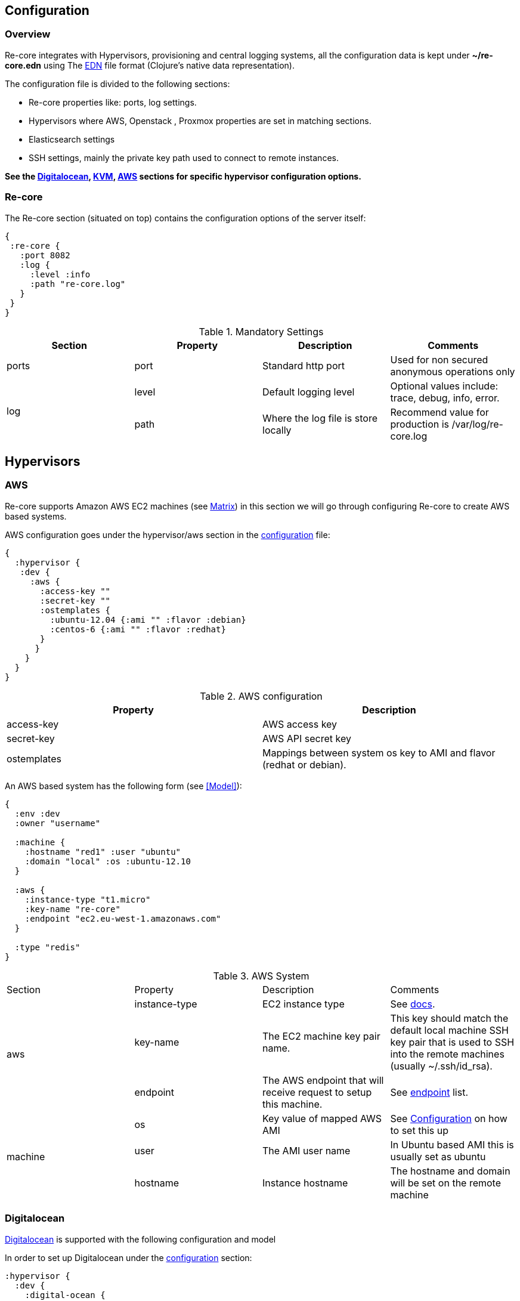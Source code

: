 ## Configuration

### Overview

Re-core integrates with Hypervisors, provisioning and central logging systems, all the configuration data is kept under **~/re-core.edn** using The link:https://github.com/edn-format/edn[EDN] file format (Clojure's native data representation).

The configuration file is divided to the following sections:

*   Re-core properties like: ports, log settings.
*   Hypervisors where AWS, Openstack , Proxmox properties are set in matching sections.
*   Elasticsearch settings
*   SSH settings, mainly the private key path used to connect to remote instances.

**See the  <<Digitalocean>>, <<KVM>>, <<AWS>> sections for specific hypervisor configuration options.**

### Re-core

The Re-core section (situated on top) contains the configuration options of the server itself:
```clojure
{
 :re-core {
   :port 8082
   :log {
     :level :info
     :path "re-core.log"
   }
 }
}
```

[options="header"]
.Mandatory Settings
|===
|Section|Property|Description|Comments

.1+| ports
| port
| Standard http port
| Used for non secured anonymous operations only

.2+| log
| level
| Default logging level
| Optional values include: trace, debug, info, error.

| path
| Where the log file is store locally
| Recommend value for production is /var/log/re-core.log
|===

== Hypervisors

=== AWS

Re-core supports Amazon AWS EC2 machines (see <<Matrix>>) in this section we will go through configuring Re-core to create AWS based systems.

AWS configuration goes under the hypervisor/aws section in the link:#overview[configuration] file:

```clojure
{
  :hypervisor {
   :dev {
     :aws {
       :access-key ""
       :secret-key ""
       :ostemplates {
         :ubuntu-12.04 {:ami "" :flavor :debian}
         :centos-6 {:ami "" :flavor :redhat}
       }
      }
    }
  }
}
```

[options="header"]
.AWS configuration
|===
| Property | Description
| access-key | AWS access key
| secret-key | AWS API secret key
| ostemplates | Mappings between system os key to AMI and flavor (redhat or debian).
|===


An AWS based system has the following form (see <<Model>>):

```clojure
{
  :env :dev
  :owner "username"

  :machine {
    :hostname "red1" :user "ubuntu"
    :domain "local" :os :ubuntu-12.10
  }

  :aws {
    :instance-type "t1.micro"
    :key-name "re-core"
    :endpoint "ec2.eu-west-1.amazonaws.com"
  }

  :type "redis"
}
```

.AWS System
|===
|Section|Property|Description|Comments
.3+| aws | instance-type | EC2 instance type | See link:https://aws.amazon.com/ec2/instance-types/[docs].

| key-name
| The EC2 machine key pair name.
| This key should match the default local machine SSH key pair that is used to SSH into the remote machines (usually ~/.ssh/id_rsa).

| endpoint
| The AWS endpoint that will receive request to setup this machine.
| See link:http://docs.aws.amazon.com/general/latest/gr/rande.html#ec2_region[endpoint] list.

.4+| machine
| os
| Key value of mapped AWS AMI
| See <<Configuration>> on how to set this up

| user
| The AMI user name
| In Ubuntu based AMI this is usually set as ubuntu

| hostname
| Instance hostname
| The hostname and domain will be set on the remote machine

| domain
| Instance domain

|===

=== Digitalocean

link:https://www.digitalocean.com/[Digitalocean] is supported with the following configuration and model

In order to set up Digitalocean under the link:#overview[configuration] section:

```clojure
:hypervisor {
  :dev {
    :digital-ocean {
      :token ""
      :ssh-key ""
      :ostemplates {
         :ubuntu-14.04  {:image "ubuntu-14-04-x64" :flavor :debian}
      }
     }
   }
}
```
.Digitalocean configuration

|===
|Section|Property|Description|Comments

| token
|
| Digitalocean authentication token
|

| ssh-key
|
| The ssh key id defined in Digitialocean for passwordless access to droplets.
|

| ostemplates
|
| Mapping from OS key to its Digitalocean image
| Please see link:#packer[packer] on how to create a template

|===

A Digitalocean based system has the following form:

```clojure
{
 :env :dev

 :owner "admin"

 :machine {
   :hostname "red1" :user "root"
   :domain "local" :os :ubuntu-14.04
 }

 :digital-ocean {
   :region "lon1" :size "512mb"
   :private_networking false
 }

 :type "redis"
}
```

=== KVM

link:http://www.linux-kvm.org/page/Main_Page[KVM] is supported with the following configuration and model

In order to set up KVM under the link:#overview[configuration] section:


```clojure
:hypervisor {
  :dev {
    :kvm  {
      :nodes {
         :remote {:username "ronen" :host "somehost" :port 22}
       }
      :ostemplates {
         :ubuntu-15.04 {:template "ubuntu-15.04" :flavor :debian}
      }
    }
  }
}
```
.KVM configuration
|===
|Section|Property|Description|Comments

| nodes
|
| Mapping from id to ssh connection details
| Please see link:#kvm-libvirt[libvirt] on how to setup authentication

| ostemplates
|
| Mapping from OS key to its KVM template
| Please see link:#packer[packer] on how to create a template

|===

A KVM based system has the following form:

```clojure
{
 :env :dev

 :owner "admin"

 :machine {
   :hostname "red1" :user "re-core" :domain "local"
   :os :ubuntu-15.04 :cpu 2 :ram 1024
 }

 :kvm {
   :node :remote
 }

 :type "redis"
}
```

==== KVM Libvirt

Re-core uses link:https://libvirt.org/[libvirt] in order to access KVM hypervisor instances.

Libvirt uses the underlying ssh key setup in order to access remote hypervisors, this requires us to ssh-copy-id from the Re-core host into KVM hosts we would like to manage:

```bash
$ ssh-copy-id user@remote-kvm

```

Another issue is that we can't deploy Re-core itself as a VM within an hypervisor that we would like to manage due to link:https://wiki.libvirt.org/page/TroubleshootMacvtapHostFail[networking limitations] imposed by KVM (install Re-core outside any of the managed hosts).


=== Matrix

Currently supported and verified systems that Re-core works with:

.Supported hypervisors
|===
|Name|Versions|Operating systems|Comments
| AWS
|
| Ubuntu > = 16.x
|

| Digitalocean
|
| Ubuntu > = 16.x
|

| KVM
|
| Ubuntu > = 16.04
|
|===
